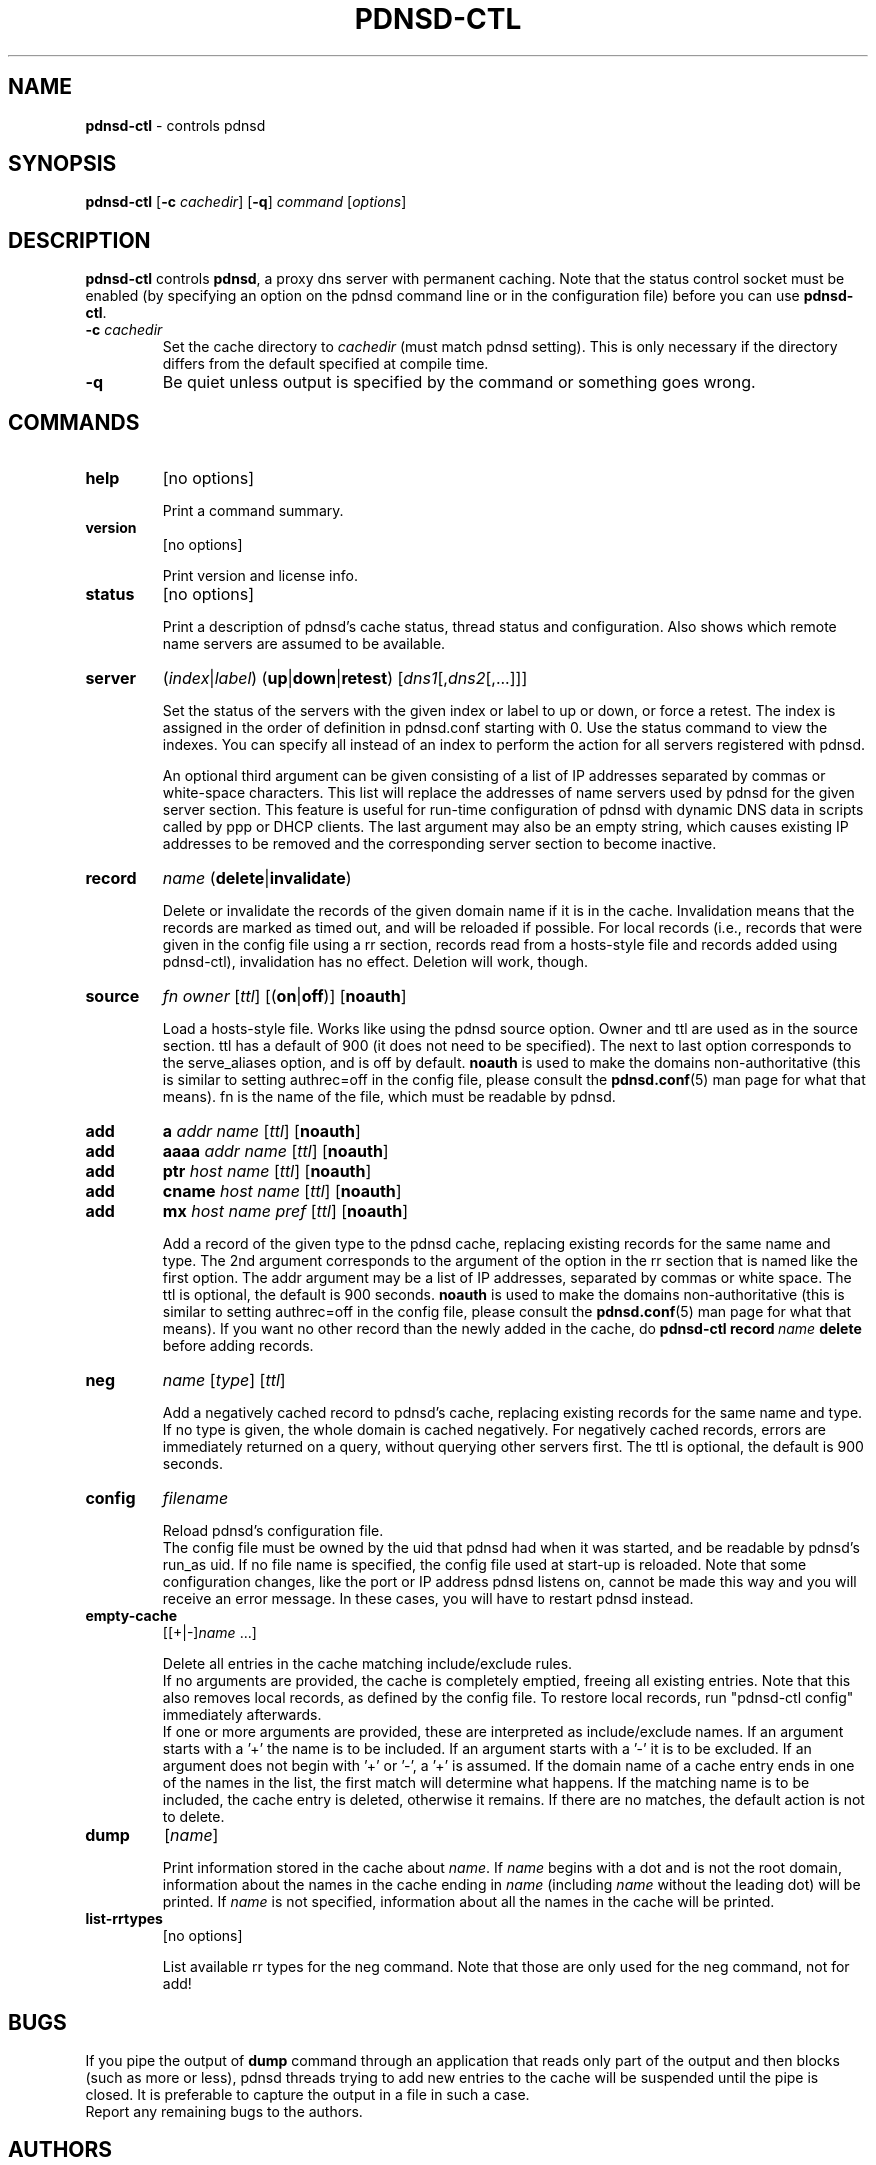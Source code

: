 .\" This manpage has been automatically generated by docbook2man-spec
.\" from a DocBook document.  docbook2man-spec can be found at:
.\" <http://shell.ipoline.com/~elmert/hacks/docbook2X/> 
.\" Please send any bug reports, improvements, comments, patches, 
.\" etc. to Steve Cheng <steve@ggi-project.org>.
.\" This manpage has been edited manually by Paul Rombouts.
.TH "PDNSD\-CTL" "8" "Jul 2007" "pdnsd 1.2.6-par" ""
.SH NAME
\fBpdnsd\-ctl\fP \- controls pdnsd
.SH SYNOPSIS
.sp
\fBpdnsd\-ctl\fP [\fB\-c\fP \fIcachedir\fP] [\fB\-q\fP] \fIcommand\fP [\fIoptions\fP]
.SH "DESCRIPTION"
.PP
\fBpdnsd\-ctl\fP controls \fBpdnsd\fP, a proxy dns server with permanent caching.
Note that the status control socket must be enabled (by specifying an option on
the pdnsd command line or in the configuration file) before you can use
\fBpdnsd\-ctl\fP.
.PP
.TP
\fB\-c\fP \fIcachedir\fP
Set the cache directory to \fIcachedir\fP (must match pdnsd setting).
This is only necessary if the directory differs from the default specified
at compile time.
.TP
\fB\-q\fP
Be quiet unless output is specified by the command or something goes wrong.
.SH "COMMANDS"
.TP
\fBhelp\fP
[no options]

Print a command summary.
.TP
\fBversion\fP
[no options]

Print version and license info.
.TP
\fBstatus\fP
[no options]

Print a description of pdnsd's cache status, thread status and configuration.
Also shows which remote name servers are assumed to be available.
.TP
\fBserver\fP
(\fIindex\fP|\fIlabel\fP) (\fBup\fP|\fBdown\fP|\fBretest\fP) [\fIdns1\fP[,\fIdns2\fP[,...]]]

Set the status of the servers with the given index or label to up or down, or
force a retest. The index is assigned in the order of definition in pdnsd.conf
starting with 0. Use the status command to view the indexes. You can specify all
instead of an index to perform the action for all servers registered with pdnsd.
.IP
An optional third argument can be given consisting of a list of IP addresses
separated by commas or white-space characters. This list will replace the
addresses of name servers used by pdnsd for the given server section. This
feature is useful for run-time configuration of pdnsd with dynamic DNS data in
scripts called by ppp or DHCP clients. The last argument may also be an empty
string, which causes existing IP addresses to be removed and the corresponding
server section to become inactive.
.TP
\fBrecord\fP
\fIname\fP (\fBdelete\fP|\fBinvalidate\fP)

Delete or invalidate the records of the given domain name if it is in the cache.
Invalidation means that the records are marked as timed out, and will be
reloaded if possible. For local records (i.e., records that were given in the
config file using a rr section, records read from a hosts-style file and records
added using pdnsd-ctl), invalidation has no effect. Deletion will work, though.
.TP
\fBsource\fP
\fIfn\fP \fIowner\fP [\fIttl\fP] [(\fBon\fP|\fBoff\fP)] [\fBnoauth\fP]

Load a hosts-style file. Works like using the pdnsd source option.
Owner and ttl are used as in the source section. ttl has a default
of 900 (it does not need to be specified). The next to last option corresponds
to the serve_aliases option, and is off by default.
\fBnoauth\fP is used to make the domains non-authoritative
(this is similar to setting authrec=off in the config file,
please consult the
.BR pdnsd.conf (5)
man page for what that means).
fn is the name of the file, which must be readable by pdnsd.
.TP
\fBadd\fP
\fBa\fP \fIaddr\fP \fIname\fP [\fIttl\fP] [\fBnoauth\fP]
.TP
\fBadd\fP
\fBaaaa\fP \fIaddr\fP \fIname\fP [\fIttl\fP] [\fBnoauth\fP]
.TP
\fBadd\fP
\fBptr\fP \fIhost\fP \fIname\fP [\fIttl\fP] [\fBnoauth\fP]
.TP
\fBadd\fP
\fBcname\fP \fIhost\fP \fIname\fP [\fIttl\fP] [\fBnoauth\fP]
.TP
\fBadd\fP
\fBmx\fP \fIhost\fP \fIname\fP \fIpref\fP [\fIttl\fP] [\fBnoauth\fP]

Add a record of the given type to the pdnsd cache, replacing existing
records for the same name and type. The 2nd argument corresponds
to the argument of the option in the rr section that is named like
the first option. The addr argument may be a list of IP addresses,
separated by commas or white space.
The ttl is optional, the default is 900 seconds.
\fBnoauth\fP is used to make the domains non-authoritative
(this is similar to setting authrec=off in the config file,
please consult the
.BR pdnsd.conf (5)
man page for what that means).
If you want no other record than the newly added in the cache, do
\fBpdnsd\-ctl\fP\ \fBrecord\fP\ \fIname\fP\ \fBdelete\fP
before adding records.
.TP
\fBneg\fP
\fIname\fP [\fItype\fP] [\fIttl\fP]

Add a negatively cached record to pdnsd's cache, replacing existing
records for the same name and type. If no type is given, the whole
domain is cached negatively. For negatively cached records, errors are
immediately returned on a query, without querying other servers first.
The ttl is optional, the default is 900 seconds.
.TP
\fBconfig\fP
\fIfilename\fP

Reload pdnsd's configuration file.
.br
The config file must be owned by the uid that pdnsd had when it was started,
and be readable by pdnsd's run_as uid.
If no file name is specified, the config file used at start-up is reloaded.
Note that some configuration changes, like the port or IP address pdnsd listens on,
cannot be made this way and you will receive an error message.
In these cases, you will have to restart pdnsd instead.
.TP
\fBempty\-cache\fP
[[+|-]\fIname\fP ...]

Delete all entries in the cache matching include/exclude rules.
.br
If no arguments are provided, the cache is completely emptied,
freeing all existing entries.
Note that this also removes local records, as defined by the config file.
To restore local records, run "pdnsd-ctl\ config" immediately afterwards.
.br
If one or more arguments are provided, these are interpreted as 
include/exclude names. If an argument starts with a '+' the name is to
be included. If an argument starts with a '-' it is to be excluded.
If an argument does not begin with '+' or '-', a '+' is assumed.
If the domain name of a cache entry ends in one of the names in the
list, the first match will determine what happens. If the matching name
is to be included, the cache entry is deleted, otherwise it remains.
If there are no matches, the default action is not to delete.
.TP
\fBdump\fP
[\fIname\fP]

Print information stored in the cache about \fIname\fP.
If \fIname\fP begins with a dot and is not the root domain, information
about the names in the cache ending in \fIname\fP (including \fIname\fP without
the leading dot) will be printed.
If \fIname\fP is not specified, information about all the names in the cache
will be printed.
.TP
\fBlist\-rrtypes\fP
[no options]

List available rr types for the neg command. Note that those are only
used for the neg command, not for add!
.SH "BUGS"
.PP
If you pipe the output of \fBdump\fP command through an application that
reads only part of the output and then blocks (such as more or less),
pdnsd threads trying to add new entries to the cache will be suspended
until the pipe is closed.
It is preferable to capture the output in a file in such a case.
.br
Report any remaining bugs to the authors.
.SH "AUTHORS"
.PP
Thomas Moestl
.UR
<tmoestl@gmx.net>
.UE
.br
Paul Rombouts
.UR
<p.a.rombouts@home.nl>
.UE
(for versions 1.1.8b1\-par and later)
.PP
Last revised: 22 Jul 2007 by Paul Rombouts.
.SH "SEE ALSO"
.PP
.BR pdnsd (8),
.BR pdnsd.conf (5)
